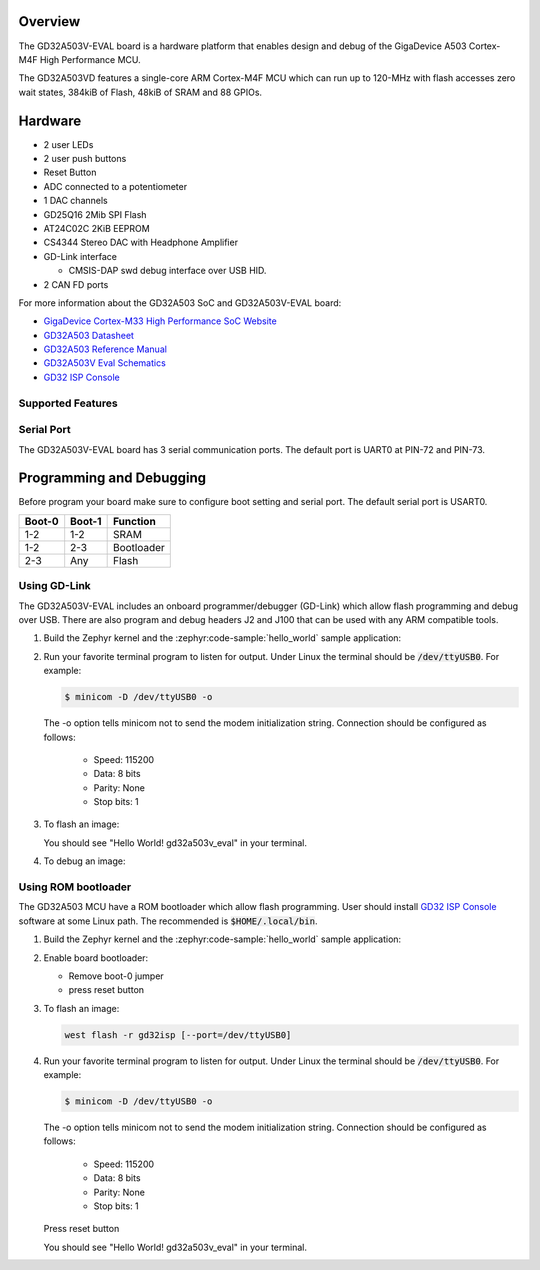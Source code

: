 .. zephyr:board:: gd32a503v_eval

Overview
********

The GD32A503V-EVAL board is a hardware platform that enables design and debug
of the GigaDevice A503 Cortex-M4F High Performance MCU.

The GD32A503VD features a single-core ARM Cortex-M4F MCU which can run up
to 120-MHz with flash accesses zero wait states, 384kiB of Flash, 48kiB of
SRAM and 88 GPIOs.

Hardware
********

- 2 user LEDs
- 2 user push buttons
- Reset Button
- ADC connected to a potentiometer
- 1 DAC channels
- GD25Q16 2Mib SPI Flash
- AT24C02C 2KiB EEPROM
- CS4344 Stereo DAC with Headphone Amplifier
- GD-Link interface

  - CMSIS-DAP swd debug interface over USB HID.

- 2 CAN FD ports

For more information about the GD32A503 SoC and GD32A503V-EVAL board:

- `GigaDevice Cortex-M33 High Performance SoC Website`_
- `GD32A503 Datasheet`_
- `GD32A503 Reference Manual`_
- `GD32A503V Eval Schematics`_
- `GD32 ISP Console`_


Supported Features
==================

.. zephyr:board-supported-hw::

Serial Port
===========

The GD32A503V-EVAL board has 3 serial communication ports. The default port
is UART0 at PIN-72 and PIN-73.

Programming and Debugging
*************************

Before program your board make sure to configure boot setting and serial port.
The default serial port is USART0.

+--------+--------+------------+
| Boot-0 | Boot-1 | Function   |
+========+========+============+
|  1-2   |  1-2   | SRAM       |
+--------+--------+------------+
|  1-2   |  2-3   | Bootloader |
+--------+--------+------------+
|  2-3   |  Any   | Flash      |
+--------+--------+------------+

Using GD-Link
=============

The GD32A503V-EVAL includes an onboard programmer/debugger (GD-Link) which
allow flash programming and debug over USB. There are also program and debug
headers J2 and J100 that can be used with any ARM compatible tools.

#. Build the Zephyr kernel and the :zephyr:code-sample:`hello_world` sample application:

   .. zephyr-app-commands::
      :zephyr-app: samples/hello_world
      :board: gd32a503v_eval
      :goals: build
      :compact:

#. Run your favorite terminal program to listen for output. Under Linux the
   terminal should be :code:`/dev/ttyUSB0`. For example:

   .. code-block:: console

      $ minicom -D /dev/ttyUSB0 -o

   The -o option tells minicom not to send the modem initialization
   string. Connection should be configured as follows:

      - Speed: 115200
      - Data: 8 bits
      - Parity: None
      - Stop bits: 1

#. To flash an image:

   .. zephyr-app-commands::
      :zephyr-app: samples/hello_world
      :board: gd32a503v_eval
      :goals: flash
      :compact:

   You should see "Hello World! gd32a503v_eval" in your terminal.

#. To debug an image:

   .. zephyr-app-commands::
      :zephyr-app: samples/hello_world
      :board: gd32a503v_eval
      :goals: debug
      :compact:


Using ROM bootloader
====================

The GD32A503 MCU have a ROM bootloader which allow flash programming.  User
should install `GD32 ISP Console`_ software at some Linux path.  The recommended
is :code:`$HOME/.local/bin`.

#. Build the Zephyr kernel and the :zephyr:code-sample:`hello_world` sample application:

   .. zephyr-app-commands::
      :zephyr-app: samples/hello_world
      :board: gd32a503v_eval
      :goals: build
      :compact:

#. Enable board bootloader:

   - Remove boot-0 jumper
   - press reset button

#. To flash an image:

   .. code-block:: console

      west flash -r gd32isp [--port=/dev/ttyUSB0]

#. Run your favorite terminal program to listen for output. Under Linux the
   terminal should be :code:`/dev/ttyUSB0`. For example:

   .. code-block:: console

      $ minicom -D /dev/ttyUSB0 -o

   The -o option tells minicom not to send the modem initialization
   string. Connection should be configured as follows:

      - Speed: 115200
      - Data: 8 bits
      - Parity: None
      - Stop bits: 1

   Press reset button

   You should see "Hello World! gd32a503v_eval" in your terminal.


.. _GigaDevice Cortex-M33 High Performance SoC Website:
	https://www.gigadevice.com.cn/product/mcu/arm-cortex-m33/gd32a503vdt3

.. _GD32A503 Datasheet:
	https://www.gd32mcu.com/download/down/document_id/401/path_type/1

.. _GD32A503 Reference Manual:
	https://www.gd32mcu.com/download/down/document_id/402/path_type/1

.. _GD32A503V Eval Schematics:
	https://www.gd32mcu.com/download/down/document_id/404/path_type/1

.. _GD32 ISP Console:
	http://www.gd32mcu.com/download/down/document_id/175/path_type/1
